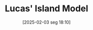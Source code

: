 #+title:      Lucas' Island Model
#+date:       [2025-02-03 seg 18:10]
#+filetags:   :mainstream:
#+identifier: 20250203T181036
#+BIBLIOGRAPHY: ~/Org/zotero_refs.bib
#+OPTIONS: num:nil ^:{} toc:nil
